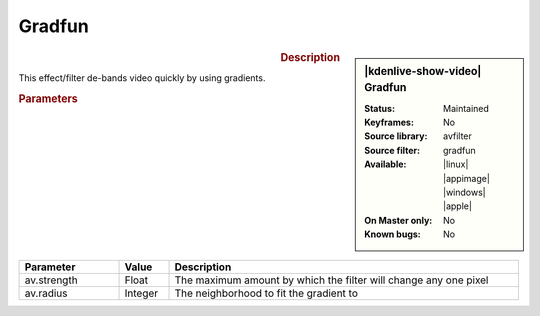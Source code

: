.. meta::

   :description: Kdenlive Video Effects - Gradfun
   :keywords: KDE, Kdenlive, video editor, help, learn, easy, effects, filter, video effects, grain and noise, gradfun

.. metadata-placeholder

   :authors: - Bernd Jordan (https://discuss.kde.org/u/berndmj)

   :license: Creative Commons License SA 4.0


Gradfun
=======

.. figure:: /images/effects_and_compositions/kdenlive2304_effects-gradfun.webp
   :width: 365px
   :figwidth: 365px
   :align: left
   :alt: kdenlive2304_effects-gradfun

.. sidebar:: |kdenlive-show-video| Gradfun

   :**Status**:
      Maintained
   :**Keyframes**:
      No
   :**Source library**:
      avfilter
   :**Source filter**:
      gradfun
   :**Available**:
      |linux| |appimage| |windows| |apple|
   :**On Master only**:
      No
   :**Known bugs**:
      No

.. rst-class:: clear-both


.. rubric:: Description

This effect/filter de-bands video quickly by using gradients.


.. rubric:: Parameters

.. list-table::
   :header-rows: 1
   :width: 100%
   :widths: 20 10 70
   :class: table-wrap

   * - Parameter
     - Value
     - Description
   * - av.strength
     - Float
     - The maximum amount by which the filter will change any one pixel
   * - av.radius
     - Integer
     - The neighborhood to fit the gradient to
